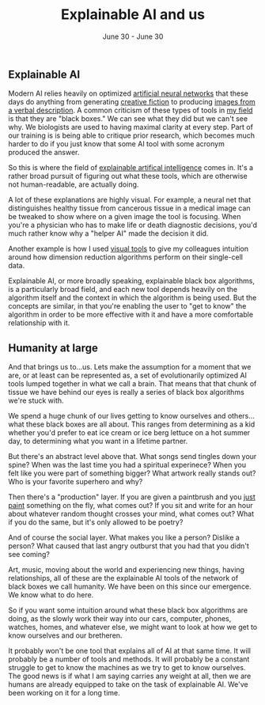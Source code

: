 #+TITLE: Explainable AI and us
#+DATE: June 30 - June 30

** Explainable AI
Modern AI relies heavily on optimized [[https://en.wikipedia.org/wiki/Artificial_neural_network][artificial neural networks]] that these days do anything from generating [[https://www.gwern.net/GPT-3][creative fiction]] to producing [[https://en.wikipedia.org/wiki/DALL-E][images from a verbal description]]. A common criticism of these types of tools in [[https://en.wikipedia.org/wiki/Single-cell_analysis][my field]] is that they are "black boxes." We can see what they did but we can't see why. We biologists are used to having maximal clarity at every step. Part of our training is is being able to critique prior research, which becomes much harder to do if you just know that some AI tool with some acronym produced the answer.

So this is where the field of [[https://en.wikipedia.org/wiki/Explainable_artificial_intelligence][explainable artifical intelligence]] comes in. It's a rather broad pursuit of figuring out what these tools, which are otherwise not human-readable, are actually doing.

A lot of these explanations are highly visual. For example, a neural net that distinguishes healthy tissue from cancerous tissue in a medical image can be tweaked to show where on a given image the tool is focusing. When you're a physician who has to make life or death diagnostic decisions, you'd much rather know why a "helper AI" made the decision it did.

Another example is how I used [[./tjb_dimr_talk.pdf][visual tools]] to give my colleagues intuition around how dimension reduction algorithms perform on their single-cell data.

Explainable AI, or more broadly speaking, explainable black box algorithms, is a particularly broad field, and each new tool depends heavily on the algorithm itself and the context in which the algorithm is being used. But the concepts are similar, in that you're enabling the user to "get to know" the algorithm in order to be more effective with it and have a more comfortable relationship with it.

** Humanity at large
And that brings us to...us. Lets make the assumption for a moment that we are, or at least can be represented as, a set of evolutionarily optimized AI tools lumped together in what we call a brain. That means that that chunk of tissue we have behind our eyes is really a series of black box algorithms we're stuck with.

We spend a huge chunk of our lives getting to know ourselves and others...what these black boxes are all about. This ranges from determining as a kid whether you'd prefer to eat ice cream or ice berg lettuce on a hot summer day, to determining what you want in a lifetime partner.

But there's an abstract level above that. What songs send tingles down your spine? When was the last time you had a spiritual experinece? When you felt like you were part of something bigger? What artwork really stands out? Who is your favorite superhero and why?

Then there's a "production" layer. If you are given a paintbrush and you [[./just_paint.html][just paint]] something on the fly, what comes out? If you sit and write for an hour about whatever random thought crosses your mind, what comes out? What if you do the same, but it's only allowed to be poetry? 

And of course the social layer. What makes you like a person? Dislike a person? What caused that last angry outburst that you had that you didn't see coming?

Art, music, moving about the world and experiencing new things, having relationships, all of these are the explainable AI tools of the network of black boxes we call humanity. We have been on this since our emergence. We know what to do here.

So if you want some intuition around what these black box algorithms are doing, as the slowly work their way into our cars, computer, phones, watches, homes, and whatever else, we might want to look at how we get to know ourselves and our bretheren.

It probably won't be one tool that explains all of AI at that same time. It will probably be a number of tools and methods. It will probably be a constant struggle to get to know the machines as we try to get to know ourselves. The good news is if what I am saying carries any weight at all, then we are humans are already equipped to take on the task of explainable AI. We've been working on it for a long time. 




